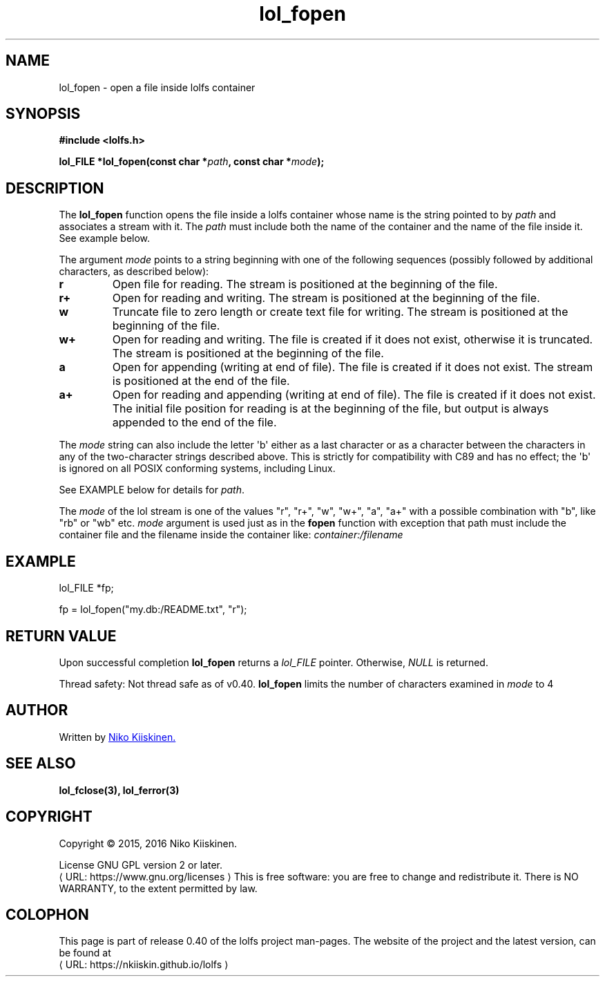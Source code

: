 .\" Copyright (c) 2016, Niko Kiiskinen
.\"
.\" %%%LICENSE_START(GPLv2+_DOC_FULL)
.\" This is free documentation; you can redistribute it and/or
.\" modify it under the terms of the GNU General Public License as
.\" published by the Free Software Foundation; either version 2 of
.\" the License, or (at your option) any later version.
.\"
.\" The GNU General Public License's references to "object code"
.\" and "executables" are to be interpreted as the output of any
.\" document formatting or typesetting system, including
.\" intermediate and printed output.
.\"
.\" This manual is distributed in the hope that it will be useful,
.\" but WITHOUT ANY WARRANTY; without even the implied warranty of
.\" MERCHANTABILITY or FITNESS FOR A PARTICULAR PURPOSE.  See the
.\" GNU General Public License for more details.
.\"
.\" You should have received a copy of the GNU General Public
.\" License along with this manual; if not, see
.\" <http://www.gnu.org/licenses/>.
.\" %%%LICENSE_END
.\"
.\"     @(#)lol_fopen.3	0.40 11/07/16
.\"
.\" Modified, niko, 2016-12-17
.\"
.de URL
\\$2 \(laURL: \\$1 \(ra\\$3
..
.if \n[.g] .mso www.tmac
.TH "lol_fopen" "3" "17 December 2016" "LOLFS v0.40" "Lolfs Package Manual"
.SH "NAME"
lol_fopen \- open a file inside lolfs container
.SH "SYNOPSIS"
.nf
.B #include <lolfs.h>
.sp
.BI "lol_FILE *lol_fopen(const char *" path ", const char *" mode );
.fi
.sp
.in -4n
.in
.sp
.SH "DESCRIPTION"
The
.BR lol_fopen
function opens the file inside a lolfs container whose name
is the string pointed to by
.I path
and associates a stream with it. The
.I path
must include both the name of the container and
the name of the file inside it. See example below.
.PP
The argument
.I mode
points to a string beginning with one of the following sequences
(possibly followed by additional characters, as described below):
.TP
.B r
Open file for reading.
The stream is positioned at the beginning of the file.
.TP
.B r+
Open for reading and writing.
The stream is positioned at the beginning of the file.
.TP
.B w
Truncate file to zero length or create text file for writing.
The stream is positioned at the beginning of the file.
.TP
.B w+
Open for reading and writing.
The file is created if it does not exist, otherwise it is truncated.
The stream is positioned at the beginning of
the file.
.TP
.B a
Open for appending (writing at end of file).
The file is created if it does not exist.
The stream is positioned at the end of the file.
.TP
.B a+
Open for reading and appending (writing at end of file).
The file is created if it does not exist.
The initial file position for reading is at the beginning of the file,
but output is always appended to the end of the file.
.PP
The
.I mode
string can also include the letter \(aqb\(aq either as a last character or as
a character between the characters in any of the two-character strings
described above.
This is strictly for compatibility with C89
and has no effect; the \(aqb\(aq is ignored on all POSIX
conforming systems, including Linux.
.PP
See EXAMPLE below for details for
.IR path .
.PP
.nf
.fi
.PP
The
.I mode
of the lol stream is one of the values "r", "r+", "w", "w+", "a", "a+"
with a possible combination with "b", like "rb" or "wb" etc.
.I mode
argument is used just as in the
.BR fopen
function with exception that path must include
the container file and the filename inside the
container like:
.I "container:/filename"
.SH "EXAMPLE"
lol_FILE *fp;
.sp
fp = lol_fopen("my.db:/README.txt", "r");
.SH "RETURN VALUE"
Upon successful completion
.BR lol_fopen
returns a
.I lol_FILE
pointer.
Otherwise,
.I NULL
is returned.
.PP
Thread safety: Not thread safe as of v0.40.
.BR lol_fopen
limits the number of characters examined in
.I mode
to 4
.SH "AUTHOR"
Written by
.MT lolfs.bugs@\:gmail.com
Niko Kiiskinen.
.ME
.SH "SEE ALSO"
.BR lol_fclose(3),
.BR lol_ferror(3)
.SH "COPYRIGHT"
Copyright \(co 2015, 2016 Niko Kiiskinen.
.BR
.PP
License GNU GPL version 2 or later.
.URL https://\:www.gnu.org/\:licenses
.BR
This is free software: you are free to change and redistribute it.
There is NO WARRANTY, to the extent permitted by law.
.SH "COLOPHON"
This page is part of release 0.40 of the lolfs project
man-pages. The website of the project and the latest version,
can be found at
.URL https://\:nkiiskin.github.io/\:lolfs
.\"\%https://nkiiskin.github.io/lolfs\%
